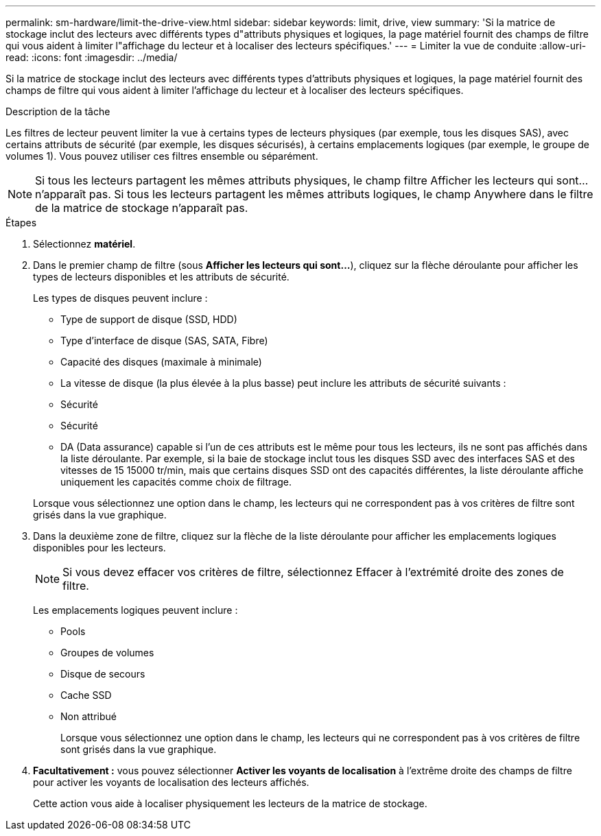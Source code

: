 ---
permalink: sm-hardware/limit-the-drive-view.html 
sidebar: sidebar 
keywords: limit, drive, view 
summary: 'Si la matrice de stockage inclut des lecteurs avec différents types d"attributs physiques et logiques, la page matériel fournit des champs de filtre qui vous aident à limiter l"affichage du lecteur et à localiser des lecteurs spécifiques.' 
---
= Limiter la vue de conduite
:allow-uri-read: 
:icons: font
:imagesdir: ../media/


[role="lead"]
Si la matrice de stockage inclut des lecteurs avec différents types d'attributs physiques et logiques, la page matériel fournit des champs de filtre qui vous aident à limiter l'affichage du lecteur et à localiser des lecteurs spécifiques.

.Description de la tâche
Les filtres de lecteur peuvent limiter la vue à certains types de lecteurs physiques (par exemple, tous les disques SAS), avec certains attributs de sécurité (par exemple, les disques sécurisés), à certains emplacements logiques (par exemple, le groupe de volumes 1). Vous pouvez utiliser ces filtres ensemble ou séparément.

[NOTE]
====
Si tous les lecteurs partagent les mêmes attributs physiques, le champ filtre Afficher les lecteurs qui sont... n'apparaît pas. Si tous les lecteurs partagent les mêmes attributs logiques, le champ Anywhere dans le filtre de la matrice de stockage n'apparaît pas.

====
.Étapes
. Sélectionnez *matériel*.
. Dans le premier champ de filtre (sous *Afficher les lecteurs qui sont...*), cliquez sur la flèche déroulante pour afficher les types de lecteurs disponibles et les attributs de sécurité.
+
Les types de disques peuvent inclure :

+
** Type de support de disque (SSD, HDD)
** Type d'interface de disque (SAS, SATA, Fibre)
** Capacité des disques (maximale à minimale)
** La vitesse de disque (la plus élevée à la plus basse) peut inclure les attributs de sécurité suivants :
** Sécurité
** Sécurité
** DA (Data assurance) capable si l'un de ces attributs est le même pour tous les lecteurs, ils ne sont pas affichés dans la liste déroulante. Par exemple, si la baie de stockage inclut tous les disques SSD avec des interfaces SAS et des vitesses de 15 15000 tr/min, mais que certains disques SSD ont des capacités différentes, la liste déroulante affiche uniquement les capacités comme choix de filtrage.


+
Lorsque vous sélectionnez une option dans le champ, les lecteurs qui ne correspondent pas à vos critères de filtre sont grisés dans la vue graphique.

. Dans la deuxième zone de filtre, cliquez sur la flèche de la liste déroulante pour afficher les emplacements logiques disponibles pour les lecteurs.
+
[NOTE]
====
Si vous devez effacer vos critères de filtre, sélectionnez Effacer à l'extrémité droite des zones de filtre.

====
+
Les emplacements logiques peuvent inclure :

+
** Pools
** Groupes de volumes
** Disque de secours
** Cache SSD
** Non attribué
+
Lorsque vous sélectionnez une option dans le champ, les lecteurs qui ne correspondent pas à vos critères de filtre sont grisés dans la vue graphique.



. *Facultativement :* vous pouvez sélectionner *Activer les voyants de localisation* à l'extrême droite des champs de filtre pour activer les voyants de localisation des lecteurs affichés.
+
Cette action vous aide à localiser physiquement les lecteurs de la matrice de stockage.


